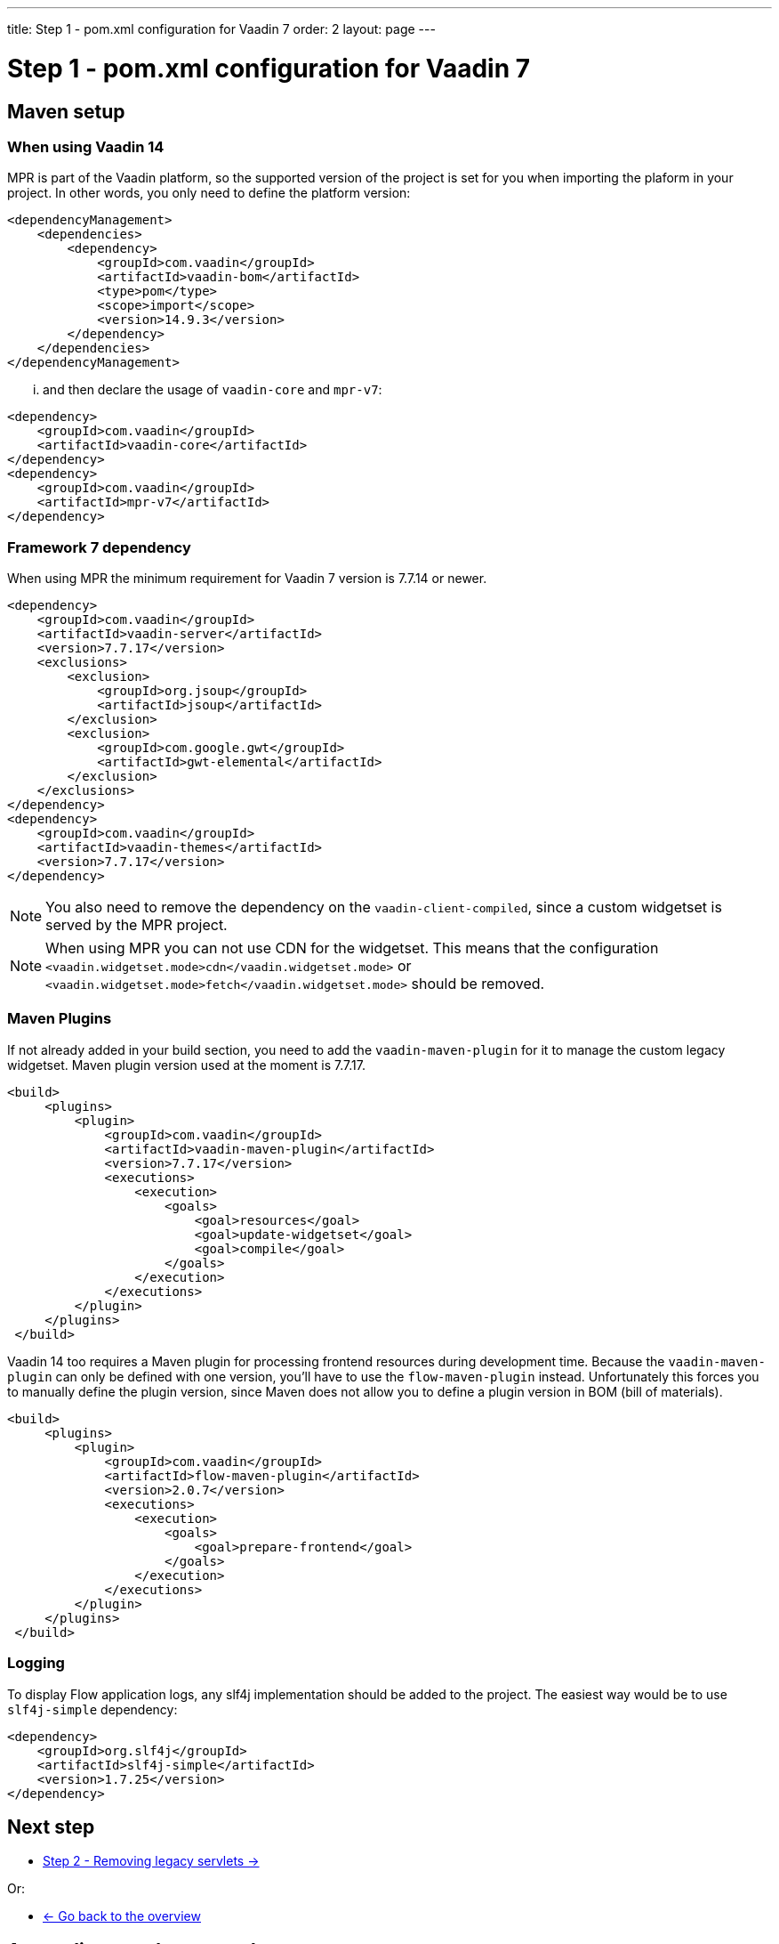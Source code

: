 ---
title: Step 1 - pom.xml configuration for Vaadin 7
order: 2
layout: page
---

= Step 1 - pom.xml configuration for Vaadin 7

== Maven setup

=== When using Vaadin 14

MPR is part of the Vaadin platform, so the supported version of the project is set for you when importing the plaform in your project. In other words, you only need to define the platform version:

[source,xml]
----
<dependencyManagement>
    <dependencies>
        <dependency>
            <groupId>com.vaadin</groupId>
            <artifactId>vaadin-bom</artifactId>
            <type>pom</type>
            <scope>import</scope>
            <version>14.9.3</version>
        </dependency>
    </dependencies>
</dependencyManagement>
----

... and then declare the usage of `vaadin-core` and `mpr-v7`:

[source,xml]
----
<dependency>
    <groupId>com.vaadin</groupId>
    <artifactId>vaadin-core</artifactId>
</dependency>
<dependency>
    <groupId>com.vaadin</groupId>
    <artifactId>mpr-v7</artifactId>
</dependency>
----

=== Framework 7 dependency

When using MPR the minimum requirement for Vaadin 7 version is 7.7.14 or newer.

[source,xml]
----
<dependency>
    <groupId>com.vaadin</groupId>
    <artifactId>vaadin-server</artifactId>
    <version>7.7.17</version>
    <exclusions>
        <exclusion>
            <groupId>org.jsoup</groupId>
            <artifactId>jsoup</artifactId>
        </exclusion>
        <exclusion>
            <groupId>com.google.gwt</groupId>
            <artifactId>gwt-elemental</artifactId>
        </exclusion>
    </exclusions>
</dependency>
<dependency>
    <groupId>com.vaadin</groupId>
    <artifactId>vaadin-themes</artifactId>
    <version>7.7.17</version>
</dependency>
----

[NOTE]
You also need to remove the dependency on the `vaadin-client-compiled`, since a custom widgetset is served by the MPR project.

[NOTE]
When using MPR you can not use CDN for the widgetset. This means that the configuration
`<vaadin.widgetset.mode>cdn</vaadin.widgetset.mode>` or `<vaadin.widgetset.mode>fetch</vaadin.widgetset.mode>` should be removed.

=== Maven Plugins

If not already added in your build section, you need to add the `vaadin-maven-plugin` for it to manage the custom legacy widgetset.
Maven plugin version used at the moment is 7.7.17.

[source,xml]
----
<build>
     <plugins>
         <plugin>
             <groupId>com.vaadin</groupId>
             <artifactId>vaadin-maven-plugin</artifactId>
             <version>7.7.17</version>
             <executions>
                 <execution>
                     <goals>
                         <goal>resources</goal>
                         <goal>update-widgetset</goal>
                         <goal>compile</goal>
                     </goals>
                 </execution>
             </executions>
         </plugin>
     </plugins>
 </build>
----

Vaadin 14 too requires a Maven plugin for processing frontend resources during development time.
Because the `vaadin-maven-plugin` can only be defined with one version, you'll have to use the 
`flow-maven-plugin` instead. Unfortunately this forces you to manually define the plugin version,
since Maven does not allow you to define a plugin version in BOM (bill of materials).

[source,xml]
----
<build>
     <plugins>
         <plugin>
             <groupId>com.vaadin</groupId>
             <artifactId>flow-maven-plugin</artifactId>
             <version>2.0.7</version>
             <executions>
                 <execution>
                     <goals>
                         <goal>prepare-frontend</goal>
                     </goals>
                 </execution>
             </executions>
         </plugin>
     </plugins>
 </build>
----

=== Logging

To display Flow application logs, any slf4j implementation should be added to the project.
The easiest way would be to use `slf4j-simple` dependency:

[source,xml]
----
<dependency>
    <groupId>org.slf4j</groupId>
    <artifactId>slf4j-simple</artifactId>
    <version>1.7.25</version>
</dependency>
----

== Next step

* <<step-2-legacy-servlets#,Step 2 - Removing legacy servlets -> >>

Or:

* <<../overview#,<- Go back to the overview>>

== Appendix: sample pom.xml

[[sample-pom]]
[source,xml]
----
<?xml version="1.0" encoding="UTF-8"?>
<project xmlns="http://maven.apache.org/POM/4.0.0" xmlns:xsi="http://www.w3.org/2001/XMLSchema-instance" xsi:schemaLocation="http://maven.apache.org/POM/4.0.0 http://maven.apache.org/xsd/maven-4.0.0.xsd">
    <modelVersion>4.0.0</modelVersion>

    <groupId>com.mycompany</groupId>
    <artifactId>my-mpr-app</artifactId>
    <packaging>war</packaging>
    <version>0.1</version>

    <properties>
        <vaadin.version>7.7.17</vaadin.version>
        <vaadin.plugin.version>${vaadin.version}</vaadin.plugin.version>
        <!-- Flow version needs to be defined manually for Flow Maven plugin,
            because Maven BOMs do not support plugin versions or defining properties.
            The Flow version to use can be checked from vaadin-bom. -->
        <flow.version>2.0.7</flow.version>

        <slf4j.version>1.7.25</slf4j.version>
        <jetty.plugin.version>9.4.19.v20190610</jetty.plugin.version>
        <project.build.sourceEncoding>UTF-8</project.build.sourceEncoding>
        <maven.compiler.source>1.8</maven.compiler.source>
        <maven.compiler.target>1.8</maven.compiler.target>
    </properties>

    <dependencyManagement>
        <dependencies>
            <dependency>
                <groupId>com.vaadin</groupId>
                <artifactId>vaadin-bom</artifactId>
                <type>pom</type>
                <scope>import</scope>
                <version>14.9.3</version>
            </dependency>
        </dependencies>
    </dependencyManagement>

    <dependencies>
        <dependency>
            <groupId>com.vaadin</groupId>
            <artifactId>vaadin-core</artifactId>
        </dependency>
        <dependency>
            <groupId>com.vaadin</groupId>
            <artifactId>mpr-v7</artifactId>
        </dependency>

        <dependency>
            <groupId>com.vaadin</groupId>
            <artifactId>vaadin-server</artifactId>
            <version>${vaadin.version}</version>
            <exclusions>
                <exclusion>
                    <groupId>org.jsoup</groupId>
                    <artifactId>jsoup</artifactId>
                </exclusion>
                <exclusion>
                    <groupId>com.google.gwt</groupId>
                    <artifactId>gwt-elemental</artifactId>
                </exclusion>
            </exclusions>
        </dependency>
        <dependency>
            <groupId>com.vaadin</groupId>
            <artifactId>vaadin-themes</artifactId>
            <version>${vaadin.version}</version>
        </dependency>
        <dependency>
            <groupId>org.slf4j</groupId>
            <artifactId>slf4j-simple</artifactId>
            <version>${slf4j.version}</version>
        </dependency>
    </dependencies>

    <build>
        <plugins>
            <plugin>
                <groupId>com.vaadin</groupId>
                <artifactId>vaadin-maven-plugin</artifactId>
                <version>${vaadin.plugin.version}</version>
                <executions>
                    <execution>
                        <goals>
                            <goal>resources</goal>
                            <goal>update-widgetset</goal>
                            <goal>compile</goal>
                        </goals>
                    </execution>
                </executions>
            </plugin>
            
            <!-- Since the Vaadin Maven plugin can only be defined with one version,
                The Flow Maven plugin is used instead for handling Vaadin 14+ frontend 
                resources for development and production builds. -->
            <plugin>
                <groupId>com.vaadin</groupId>
                <artifactId>flow-maven-plugin</artifactId>
                <version>${flow.version}</version>
                <executions>
                    <execution>
                        <goals>
                            <goal>prepare-frontend</goal>
                        </goals>
                    </execution>
                </executions>
            </plugin>

            <!-- The Jetty plugin allows us to easily test the development build by
				running jetty:run on the command line. -->
            <plugin>
                <groupId>org.eclipse.jetty</groupId>
                <artifactId>jetty-maven-plugin</artifactId>
                <version>${jetty.plugin.version}</version>
                <configuration>
                    <scanIntervalSeconds>2</scanIntervalSeconds>
                </configuration>
            </plugin>
        </plugins>
    </build>
</project>
----


[discussion-id]`C17292A1-B0A0-46AF-B697-C7BE456267EB`

